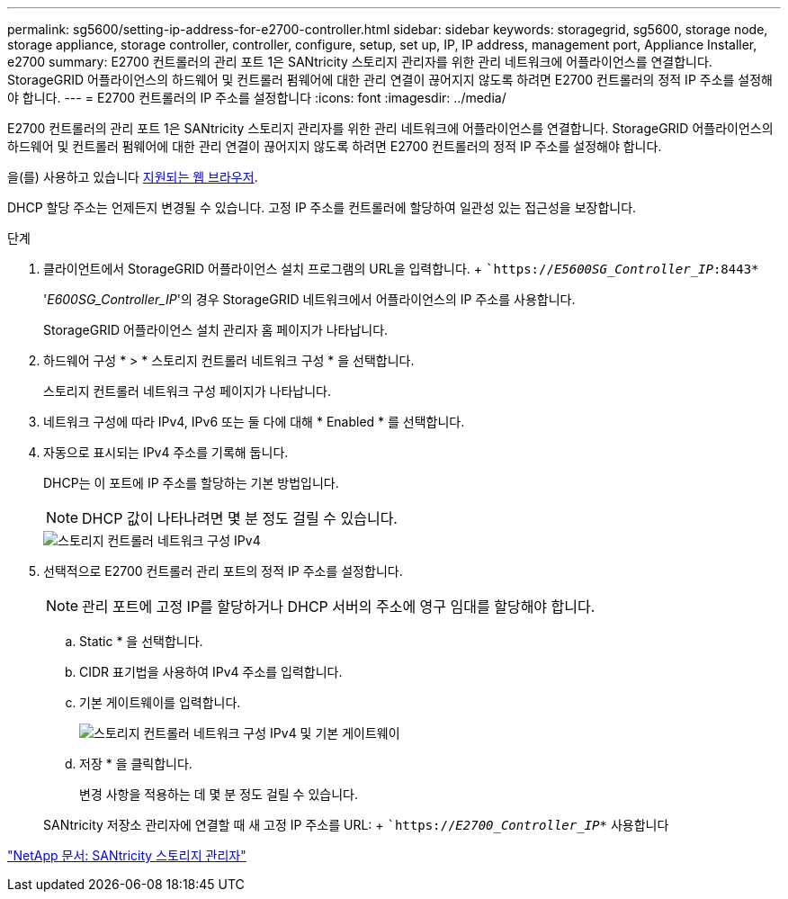 ---
permalink: sg5600/setting-ip-address-for-e2700-controller.html 
sidebar: sidebar 
keywords: storagegrid, sg5600, storage node, storage appliance, storage controller, controller, configure, setup, set up, IP, IP address, management port, Appliance Installer, e2700 
summary: E2700 컨트롤러의 관리 포트 1은 SANtricity 스토리지 관리자를 위한 관리 네트워크에 어플라이언스를 연결합니다. StorageGRID 어플라이언스의 하드웨어 및 컨트롤러 펌웨어에 대한 관리 연결이 끊어지지 않도록 하려면 E2700 컨트롤러의 정적 IP 주소를 설정해야 합니다. 
---
= E2700 컨트롤러의 IP 주소를 설정합니다
:icons: font
:imagesdir: ../media/


[role="lead"]
E2700 컨트롤러의 관리 포트 1은 SANtricity 스토리지 관리자를 위한 관리 네트워크에 어플라이언스를 연결합니다. StorageGRID 어플라이언스의 하드웨어 및 컨트롤러 펌웨어에 대한 관리 연결이 끊어지지 않도록 하려면 E2700 컨트롤러의 정적 IP 주소를 설정해야 합니다.

을(를) 사용하고 있습니다 xref:../admin/web-browser-requirements.adoc[지원되는 웹 브라우저].

DHCP 할당 주소는 언제든지 변경될 수 있습니다. 고정 IP 주소를 컨트롤러에 할당하여 일관성 있는 접근성을 보장합니다.

.단계
. 클라이언트에서 StorageGRID 어플라이언스 설치 프로그램의 URL을 입력합니다. + ``https://_E5600SG_Controller_IP_:8443*`
+
'_E600SG_Controller_IP_'의 경우 StorageGRID 네트워크에서 어플라이언스의 IP 주소를 사용합니다.

+
StorageGRID 어플라이언스 설치 관리자 홈 페이지가 나타납니다.

. 하드웨어 구성 * > * 스토리지 컨트롤러 네트워크 구성 * 을 선택합니다.
+
스토리지 컨트롤러 네트워크 구성 페이지가 나타납니다.

. 네트워크 구성에 따라 IPv4, IPv6 또는 둘 다에 대해 * Enabled * 를 선택합니다.
. 자동으로 표시되는 IPv4 주소를 기록해 둡니다.
+
DHCP는 이 포트에 IP 주소를 할당하는 기본 방법입니다.

+

NOTE: DHCP 값이 나타나려면 몇 분 정도 걸릴 수 있습니다.

+
image::../media/storage_controller_network_config_ipv4.gif[스토리지 컨트롤러 네트워크 구성 IPv4]

. 선택적으로 E2700 컨트롤러 관리 포트의 정적 IP 주소를 설정합니다.
+

NOTE: 관리 포트에 고정 IP를 할당하거나 DHCP 서버의 주소에 영구 임대를 할당해야 합니다.

+
.. Static * 을 선택합니다.
.. CIDR 표기법을 사용하여 IPv4 주소를 입력합니다.
.. 기본 게이트웨이를 입력합니다.
+
image::../media/storage_controller_ipv4_and_def_gateway.gif[스토리지 컨트롤러 네트워크 구성 IPv4 및 기본 게이트웨이]

.. 저장 * 을 클릭합니다.
+
변경 사항을 적용하는 데 몇 분 정도 걸릴 수 있습니다.

+
SANtricity 저장소 관리자에 연결할 때 새 고정 IP 주소를 URL: + ``https://_E2700_Controller_IP_*` 사용합니다





http://mysupport.netapp.com/documentation/productlibrary/index.html?productID=61197["NetApp 문서: SANtricity 스토리지 관리자"^]
